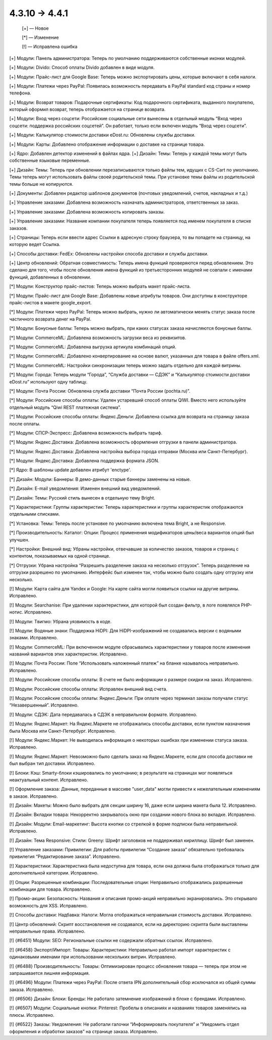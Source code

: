 4.3.10 → 4.4.1
--------------

    [+] — Новое

    [*] — Изменение

    [!] — Исправлена ошибка


[+] Модули: Панель администратора: Теперь по умолчанию поддерживаются собственные иконки модулей.

[+] Модули: Divido: Способ оплаты Divido добавлен в виде модуля.

[+] Модули: Прайс-лист для Google Base: Теперь можно экспортировать цены, которые включают в себя налоги.

[+] Модули: Платежи через PayPal: Появилась возможность передавать в PayPal standard код страны и номер телефона.

[+] Модули: Возврат товаров: Подарочные сертификаты: Код подарочного сертификата, выданного покупателю, который оформил возврат, теперь отображается на странице возврата.

[+] Модули: Вход через соцсети: Российские социальные сети вынесены в отдельный модуль “Вход через соцсети: поддержка российских соцсетей”. Он работает, только если включен модуль “Вход через соцсети”.

[+] Модули: Калькулятор стоимости доставки eDost.ru: Обновлены службы доставки.

[+] Модули: Карты: Добавлено отображение информации о доставке на странице товара.

[+] Ядро: Добавлен детектор изменений в файлах ядра. 
[+] Дизайн: Темы: Теперь у каждой темы могут быть собственные языковые переменные.

[+] Дизайн: Темы: Теперь при обновлении перезаписываются только файлы тем, идущих с CS-Cart по умолчанию. Темы теперь могут использовать файлы своей родительской темы. При установке темы файлы из родительской темы больше не копируются.

[+] Документы: Добавлен редактор шаблонов документов (почтовых уведомлений, счетов, накладных и т.д.)

[+] Управление заказами: Добавлена возможность назначать администраторов, ответственных за заказ.

[+] Управление заказами: Добавлена возможность копировать заказы.

[+] Управление заказами: Название компании покупателя теперь появляется под именем покупателя в списке заказов.

[+] Страницы: Теперь если ввести адрес Ссылки в адресную строку браузера, то вы попадете на страницу, на которую ведет Ссылка.

[+] Способы доставки: FedEx: Обновлены настройки способа доставки и службы доставки.

[+] Центр обновлений: Обратная совместимость: Теперь имена функций проверяются перед обновлением. Это сделано для того, чтобы после обновления имена функций из третьесторонних модулей не совпали с именами функций, добавленных в обновлении.


[*] Модули: Конструктор прайс-листов: Теперь можно выбрать макет прайс-листа.

[*] Модули: Прайс-лист для Google Base: Добавлены новые атрибуты товаров. Они доступны в конструкторе прайс-листов в макете google_export.

[*] Модули: Платежи через PayPal: Теперь можно выбрать, нужно ли автоматически менять статус заказа после частичного возврата денег на PayPal.

[*] Модули: Бонусные баллы: Теперь можно выбрать, при каких статусах заказа начисляются бонусные баллы.

[*] Модули: CommerceML: Добавлена возможность загрузки веса из реквизитов.

[*] Модули: CommerceML: Добавлена выгрузка артикула комбинаций опций.

[*] Модули: CommerceML: Добавлено конвертирование на основе валют, указанных для товара в файле offers.xml.

[*] Модули: CommerceML: Настройки синхронизации теперь можно задать отдельно для каждой витрины.

[*] Модули: Города: Теперь модули “Города”, “Служба доставки — СДЭК” и “Калькулятор стоимости доставки eDost.ru” используют одну таблицу.

[*] Модули: Почта России: Обновлена служба доставки “Почта России (pochta.ru)”.

[*] Модули: Российские способы оплаты: Удален устаревший способ оплаты QIWI. Вместо него используйте отдельный модуль “Qiwi REST платежная система”.

[*] Модули: Российские способы оплаты: Яндекс.Деньги: Добавлена ссылка для возврата на страницу заказа после оплаты.

[*] Модули: СПСР-Экспресс: Добавлена возможность выбрать тариф.

[*] Модули: Яндекс.Доставка: Добавлена возможность оформления отгрузки в панели администратора.

[*] Модули: Яндекс.Доставка: Добавлена настройка выбора города отправки (Москва или Санкт-Петербург).

[*] Модули: Яндекс.Доставка: Добавлена поддержка формата JSON.

[*] Ядро: В шаблоны update добавлен атрибут 'enctype'.

[*] Дизайн: Модули: Баннеры: В демо-данных старые баннеры заменены на новые.

[*] Дизайн: E-mail уведомления: Изменен внешний вид уведомлений.

[*] Дизайн: Темы: Русский стиль вынесен в отдельную тему Bright.

[*] Характеристики: Группы характеристик: Теперь характеристики и группы характеристик отображаются отдельными списками.

[*] Установка: Темы: Теперь после установке по умолчанию включена тема Bright, а не Responsive.

[*] Производительность: Каталог: Опции: Процесс применения модификаторов цены/веса вариантов опций был улучшен.

[*] Настройки: Внешний вид: Убраны настройки, отвечавшие за количество заказов, товаров и страниц с контентом, показываемых на одной странице.

[*] Отгрузки: Убрана настройка “Разрешить разделение заказа на несколько отгрузок”. Теперь разделение на отгрузки разрешено по умолчанию. Интерфейс был изменен так, чтобы можно было создать одну отгрузку или несколько.


[!] Модули: Карта сайта для Yandex и Google: На карте сайта могли появиться ссылки на другие витрины. Исправлено.

[!] Модули: Searchanise: При удалении характеристики, для которой был создан фильтр, в логе появлялся PHP-нотис. Исправлено.

[!] Модули: Tвигмо: Убрана уязвимость в коде.

[!] Модули: Водяные знаки: Поддержка HiDPI: Для HiDPI-изображений не создавались версии с водяными знаками. Исправлено.

[!] Модули: CommerceML: При включенном модуле сбрасывались характеристики у товаров после изменения названий вариантов этих характеристик. Исправлено.

[!] Модули: Почта России: Поле “Использовать наложенный платеж” на бланке называлось неправильно. Исправлено.

[!] Модули: Российские способы оплаты: В счете не было информации о размере скидки на заказ. Исправлено.

[!] Модули: Российские способы оплаты: Исправлен внешний вид счета.

[!] Модули: Российские способы оплаты: Яндекс.Деньги: При оплате через терминал заказы получали статус “Незавершенный”. Исправлено.

[!] Модули: СДЭК: Дата передавалась в СДЭК в неправильном формате. Исправлено.

[!] Модули: Яндекс.Маркет: На Яндекс.Маркете не отображались способы доставки, если пунктом назначения была Москва или Санкт-Петербург. Исправлено.

[!] Модули: Яндекс.Маркет: Не выводилась информация о некоторых ошибках при изменении статуса заказа. Исправлено.

[!] Модули: Яндекс.Маркет: Невозможно было сделать заказ на Яндекс.Маркете, если для способа доставки не был выбран тип доставки. Исправлено.

[!] Блоки: Кэш: Smarty-блоки кэшировались по умолчанию; в результате на страницах мог появляться неактуальный контент. Исправлено.

[!] Оформление заказа: Данные, переданные в массиве "user_data" могли привести к нежелательным изменениям в заказе. Исправлено.

[!] Дизайн: Макеты: Можно было выбрать для секции ширину 16, даже если ширина макета была 12. Исправлено.

[!] Дизайн: Вкладки товара: Некорректно закрывалось окно при создании нового блока во вкладке. Исправлено.

[!] Дизайн: Модули: Email-маркетинг: Высота кнопки со стрелкой в форме подписки была неправильной. Исправлено.

[!] Дизайн: Тема Responsive: Стили: Greeny: Шрифт заголовков не поддерживал кириллицу. Шрифт был заменен.

[!] Управление заказами: Привилегии: Для работы привилегии “Создание заказа” обязательно требовалась привилегия “Редактирование заказа”. Исправлено.

[!] Характеристики: Характеристика была недоступна для товара, если она должна была отображаться только для дополнительной категории. Исправлено.

[!] Опции: Разрешенные комбинации: Последовательные опции: Неправильно отображались разрешенные комбинации для товара. Исправлено.

[!] Промо-акции: Безопасность: Названия и описания промо-акций неправильно экранировались. Это открывало возможность для XSS. Исправлено.

[!] Способы доставки: Надбавка: Налоги: Могла отображаться неправильная стоимость доставки. Исправлено.

[!] Центр обновлений: Скрипт восстановления не создавался, если на директорию скрипта были выставлены неправильные права. Исправлено.

[!] {#6451} Модули: SEO: Региональные ссылки не содержали обратных ссылок. Исправлено.

[!] {#6458} Экспорт/Импорт: Товары: Характеристики: Неправильно работал импорт характеристик с одинаковыми именами при использовании нескольких витрин. Исправлено.

[!] {#6488} Производительность: Товары: Оптимизирован процесс обновления товара — теперь при этом не запрашивается лишняя информация.

[!] {#6496} Модули: Платежи через PayPal: После ответа IPN дополнительный сбор исключался из общей суммы заказа. Исправлено.

[!] {#6506} Дизайн: Блоки: Бренды: Не работало затемнение изображений в блоке с брендами. Исправлено.

[!] {#6507} Модули: Социальные кнопки: Pinterest: Пробелы в описаниях и названиях товаров заменялись на плюсы. Исправлено.

[!] {#6522} Заказы: Уведомления: Не работали галочки “Информировать покупателя” и “Уведомить отдел оформления и обработки заказов” на странице заказа. Исправлено.
